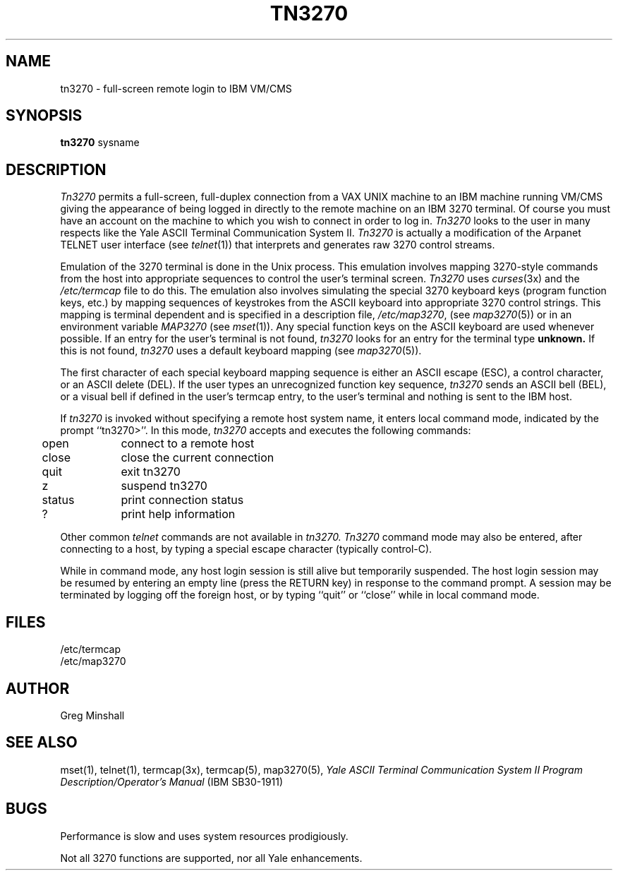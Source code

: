 .\" Copyright (c) 1986 The Regents of the University of California.
.\" All rights reserved.
.\"
.\" Redistribution and use in source and binary forms are permitted
.\" provided that the above copyright notice and this paragraph are
.\" duplicated in all such forms and that any documentation,
.\" advertising materials, and other materials related to such
.\" distribution and use acknowledge that the software was developed
.\" by the University of California, Berkeley.  The name of the
.\" University may not be used to endorse or promote products derived
.\" from this software without specific prior written permission.
.\" THIS SOFTWARE IS PROVIDED ``AS IS'' AND WITHOUT ANY EXPRESS OR
.\" IMPLIED WARRANTIES, INCLUDING, WITHOUT LIMITATION, THE IMPLIED
.\" WARRANTIES OF MERCHANTIBILITY AND FITNESS FOR A PARTICULAR PURPOSE.
.\"
.\"	@(#)tn3270.1	4.1 (Berkeley) 12/04/88
.\"
.TH TN3270 1 ""
.UC 6
.SH NAME
tn3270 \- full-screen remote login to IBM VM/CMS
.SH SYNOPSIS
.B tn3270
sysname
.SH DESCRIPTION
.I Tn3270
permits a full-screen, full-duplex connection
from a VAX UNIX machine
to an IBM machine running VM/CMS
giving the appearance of being logged in
directly to the remote machine
on an IBM 3270 terminal.
Of course you must have an account on the machine
to which you wish to connect in order to log in.
.I Tn3270
looks to the user in many respects
like the Yale ASCII Terminal Communication System II.
.I Tn3270
is actually a modification of the Arpanet TELNET user interface (see
.IR telnet (1))
that interprets and generates raw 3270 control streams.
.PP
Emulation of the 3270 terminal is done in the Unix process.
This emulation involves mapping
3270-style commands from the host
into appropriate sequences to control the user's terminal screen.
.I Tn3270
uses
.IR curses (3x)
and the
.I /etc/termcap
file to do this.
The emulation also involves simulating the special 3270 keyboard keys
(program function keys, etc.)
by mapping sequences of keystrokes
from the ASCII keyboard into appropriate 3270 control strings.
This mapping is terminal dependent and is specified
in a description file,
.IR /etc/map3270 ,
(see
.IR map3270 (5))
or in an environment variable
.I MAP3270
(see
.IR mset (1)).
Any special function keys on the ASCII keyboard are used whenever possible.
If an entry for the user's terminal
is not found,
.I tn3270
looks for an entry for the terminal type
.B unknown.
If this is not found,
.I tn3270
uses a default keyboard mapping
(see
.IR map3270 (5)).
.PP
The first character of each special keyboard mapping sequence 
is either an ASCII escape (ESC),
a control character, or an ASCII delete (DEL).
If the user types an unrecognized function key sequence,
.I tn3270
sends an ASCII bell (BEL), or a visual bell if
defined in the user's termcap entry, to the user's terminal
and nothing is sent to the IBM host.
.PP
If
.I tn3270 
is invoked without specifying a remote host system name,
it enters local command mode,
indicated by the prompt ``tn3270>''.
In this mode,
.I tn3270
accepts and executes
the following
commands:
.sp 
.nf
.ta 0.5i 1.5i
	open	connect to a remote host
	close	close the current connection
	quit	exit tn3270
	z	suspend tn3270
	status	print connection status
	?	print help information
.fi
.sp
Other common
.I telnet
commands are not available in
.I tn3270.
.I Tn3270
command mode may also be entered, after connecting to a host, by typing
a special escape character
(typically control-C).
.PP
While in command mode, any host login session is still alive
but temporarily suspended.
The host login session may be resumed by entering an empty line
(press the RETURN key)
in response to the command prompt.
A session may be terminated by logging off the foreign host,
or by typing ``quit'' or ``close'' while in local command mode.
.SH FILES
/etc/termcap
.br
/etc/map3270
.SH AUTHOR
Greg Minshall
.SH SEE ALSO
mset(1), telnet(1), termcap(3x), termcap(5), map3270(5),
\fIYale ASCII Terminal Communication
System II Program Description/Operator's Manual\fR
(IBM SB30-1911)
.SH BUGS
Performance is slow and uses system resources prodigiously.
.PP
Not all 3270 functions are supported,
nor all Yale enhancements.
